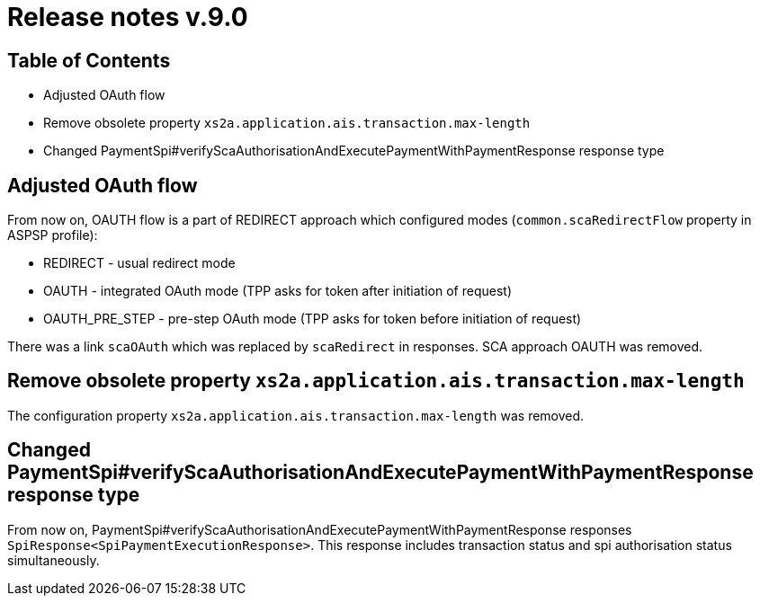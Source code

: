 = Release notes v.9.0

== Table of Contents

* Adjusted OAuth flow
* Remove obsolete property `xs2a.application.ais.transaction.max-length`
* Changed PaymentSpi#verifyScaAuthorisationAndExecutePaymentWithPaymentResponse response type

== Adjusted OAuth flow

From now on, OAUTH flow is a part of REDIRECT approach which configured modes (`common.scaRedirectFlow` property in ASPSP profile):

* REDIRECT - usual redirect mode
* OAUTH - integrated OAuth mode (TPP asks for token after initiation of request)
* OAUTH_PRE_STEP - pre-step OAuth mode (TPP asks for token before initiation of request)

There was a link `scaOAuth` which was replaced by `scaRedirect` in responses. SCA approach OAUTH was removed.

== Remove obsolete property `xs2a.application.ais.transaction.max-length`

The configuration property `xs2a.application.ais.transaction.max-length` was removed.

== Changed PaymentSpi#verifyScaAuthorisationAndExecutePaymentWithPaymentResponse response type

From now on, PaymentSpi#verifyScaAuthorisationAndExecutePaymentWithPaymentResponse responses `SpiResponse<SpiPaymentExecutionResponse>`.
This response includes transaction status and spi authorisation status simultaneously.
